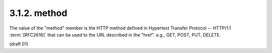 3.1.2. method
^^^^^^^^^^^^^^^^^^^^

The value of the "method" member is the HTTP method 
defined in Hypertext Transfer Protocol -- HTTP/1.1 :term:`[RFC2616]` 
that can be used to the URL described in the "href". e.g., GET, POST, PUT, DELETE.

(draft 01)

